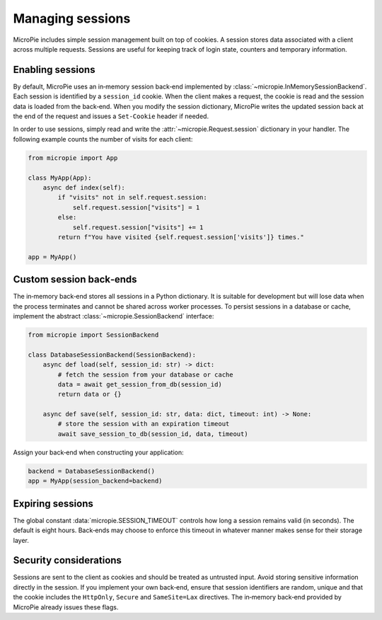 Managing sessions
=================

MicroPie includes simple session management built on top of cookies.  A
session stores data associated with a client across multiple requests.
Sessions are useful for keeping track of login state, counters and
temporary information.

Enabling sessions
-----------------

By default, MicroPie uses an in‑memory session back‑end implemented by
:class:`~micropie.InMemorySessionBackend`.  Each session is identified
by a ``session_id`` cookie.  When the client makes a request, the
cookie is read and the session data is loaded from the back‑end.  When
you modify the session dictionary, MicroPie writes the updated
session back at the end of the request and issues a ``Set‑Cookie``
header if needed.

In order to use sessions, simply read and write the
:attr:`~micropie.Request.session` dictionary in your handler.  The
following example counts the number of visits for each client:

.. code-block:: python

   from micropie import App

   class MyApp(App):
       async def index(self):
           if "visits" not in self.request.session:
               self.request.session["visits"] = 1
           else:
               self.request.session["visits"] += 1
           return f"You have visited {self.request.session['visits']} times."

   app = MyApp()

Custom session back‑ends
------------------------

The in‑memory back‑end stores all sessions in a Python dictionary.  It
is suitable for development but will lose data when the process
terminates and cannot be shared across worker processes.  To persist
sessions in a database or cache, implement the abstract
:class:`~micropie.SessionBackend` interface:

.. code-block:: python

   from micropie import SessionBackend

   class DatabaseSessionBackend(SessionBackend):
       async def load(self, session_id: str) -> dict:
           # fetch the session from your database or cache
           data = await get_session_from_db(session_id)
           return data or {}

       async def save(self, session_id: str, data: dict, timeout: int) -> None:
           # store the session with an expiration timeout
           await save_session_to_db(session_id, data, timeout)

Assign your back‑end when constructing your application:

.. code-block:: python

   backend = DatabaseSessionBackend()
   app = MyApp(session_backend=backend)

Expiring sessions
-----------------

The global constant :data:`micropie.SESSION_TIMEOUT` controls how long
a session remains valid (in seconds).  The default is eight hours.
Back‑ends may choose to enforce this timeout in whatever manner makes
sense for their storage layer.

Security considerations
-----------------------

Sessions are sent to the client as cookies and should be treated as
untrusted input.  Avoid storing sensitive information directly in the
session.  If you implement your own back‑end, ensure that session
identifiers are random, unique and that the cookie includes the
``HttpOnly``, ``Secure`` and ``SameSite=Lax`` directives.  The
in‑memory back‑end provided by MicroPie already issues these flags.